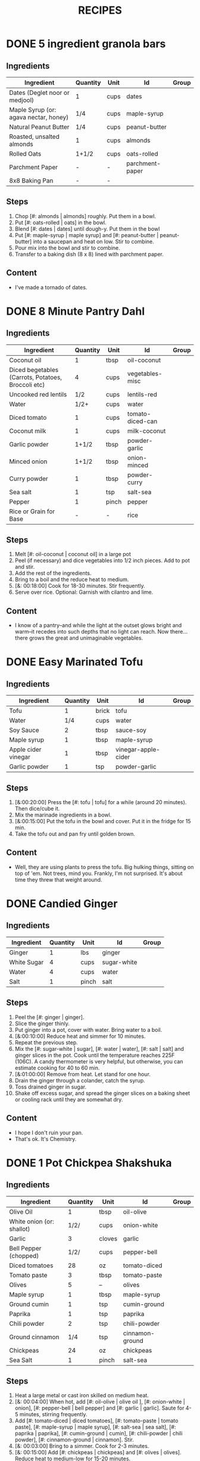 #+TITLE: RECIPES
#+RECIPE_COUNT: 20
* DONE 5 ingredient granola bars
CLOSED: [2019-09-01 Sun 13:41]
:PROPERTIES:
:original_recipe: https://minimalistbaker.com/healthy-5-ingredient-granola-bars/
:slug: granola-bars
:name: 5 Ingredient Granola Bars
:day_made: [2019-09-01]
:time: 00:25:00
:serves: 10 bars
:is_vegan: true
:is_vegetarian: false
:ease_of_making: 5/5
:rating: 5/5
:imgs: 1.JPG,2.JPG,1.gif
:END:
** Ingredients
| Ingredient                            | Quantity | Unit | Id              | Group |
|---------------------------------------+----------+------+-----------------+-------|
| Dates (Deglet noor or medjool)        | 1        | cups | dates           |       |
| Maple Syrup (or: agava nectar, honey) | 1/4      | cups | maple-syrup     |       |
| Natural Peanut Butter                 | 1/4      | cups | peanut-butter   |       |
| Roasted, unsalted almonds             | 1        | cups | almonds         |       |
| Rolled Oats                           | 1+1/2    | cups | oats-rolled     |       |
| Parchment Paper                       | -        | -    | parchment-paper |       |
| 8x8 Baking Pan                        | -        | -    |                 |       |
** Steps
1) Chop [#: almonds | almonds] roughly. Put them in a bowl.
2) Put [#: oats-rolled | oats] in the bowl.
3) Blend [#: dates | dates] until dough-y. Put them in the bowl
4) Put [#: maple-syrup | maple syrup] and [#: peanut-butter | peanut-butter] into a saucepan and heat on low. Stir to combine.
5) Pour mix into the bowl and stir to combine.
6) Transfer to a baking dish (8 x 8) lined with parchment paper.
** Content
:PROPERTIES:
:type: big-quote
:END:
- I've made a tornado of dates.
* DONE 8 Minute Pantry Dahl
CLOSED: [2019-09-01 Sun 15:24]
:PROPERTIES:
:original_recipe: https://ohsheglows.com/2017/07/21/8-minute-pantry-dal-two-ways/
:slug: pantry-dahl
:day_made: [2019-09-01]
:name: Pantry Dahl
:serves: 4
:time: 00:40:00
:is_vegan: true
:is_vegetarian: true
:ease_of_making: 5/5
:rating: 5/5
:imgs: 1.JPG,2.JPG,3.JPG
:END:
** Ingredients
| Ingredient                                         | Quantity | Unit  | Id               | Group |
|----------------------------------------------------+----------+-------+------------------+-------|
| Coconut oil                                        |        1 | tbsp  | oil-coconut      |       |
| Diced begetables (Carrots, Potatoes, Broccoli etc) |        4 | cups  | vegetables-misc  |       |
| Uncooked red lentils                               |      1/2 | cups  | lentils-red      |       |
| Water                                              |     1/2+ | cups  | water            |       |
| Diced tomato                                       |        1 | cups  | tomato-diced-can |       |
| Coconut milk                                       |        1 | cups  | milk-coconut     |       |
| Garlic powder                                      |    1+1/2 | tbsp  | powder-garlic    |       |
| Minced onion                                       |    1+1/2 | tbsp  | onion-minced     |       |
| Curry powder                                       |        1 | tbsp  | powder-curry     |       |
| Sea salt                                           |        1 | tsp   | salt-sea         |       |
| Pepper                                             |        1 | pinch | pepper           |       |
| Rice or Grain for Base                             |        - | -     | rice             |       |
** Steps
1) Melt [#: oil-coconut | coconut oil] in a large pot
2) Peel (if necessary) and dice vegetables into 1/2 inch pieces. Add to pot and stir.
3) Add the rest of the ingredients.
4) Bring to a boil and the reduce heat to medium.
5) [&: 00:18:00] Cook for 18-30 minutes. Stir frequently.
6) Serve over rice. Optional: Garnish with cilantro and lime.
** Content
:PROPERTIES:
:type: whisper
:END:
- I know of a pantry--and while the light at the outset glows bright and warm--it recedes into such depths that no light can reach. Now there... there grows
  the great and unimaginable vegetables.
* DONE Easy Marinated Tofu
CLOSED: [2019-09-02 Mon 13:49]
:PROPERTIES:
:day_made: [2019-09-02]
:ease_of_making: 5/5
:imgs: false
:is_vegan: true
:is_vegetarian: true
:name: Easy Marinated Tofu
:original_recipe: https://simpleveganblog.com/easy-marinated-tofu/
:rating: 4/5
:slug: marinated-tofu
:serves: 2
:time: 00:25:00
:END:
** Ingredients
| Ingredient          | Quantity | Unit  | Id                  | Group |
|---------------------+----------+-------+---------------------+-------|
| Tofu                |        1 | brick | tofu                |       |
| Water               |      1/4 | cups  | water               |       |
| Soy Sauce           |        2 | tbsp  | sauce-soy           |       |
| Maple syrup         |        1 | tbsp  | maple-syrup         |       |
| Apple cider vinegar |        1 | tbsp  | vinegar-apple-cider |       |
| Garlic powder       |        1 | tsp   | powder-garlic       |       |
** Steps
1) [&:00:20:00] Press the [#: tofu | tofu] for a while (around 20 minutes). Then dice/cube it.
2) Mix the marinade ingredients in a bowl.
3) [&:00:15:00] Put the tofu in the bowl and cover. Put it in the fridge for 15 min.
4) Take the tofu out and pan fry until golden brown.
** Content
:PROPERTIES:
:type: whisper
:END:
- Well, they are using plants to press the tofu. Big hulking things, sitting
  on top of 'em. Not trees, mind you. Frankly, I'm not surprised. It's about time they threw that weight around.
* DONE Candied Ginger
CLOSED: [2019-09-03 Tue 07:39]
:PROPERTIES:
:original_recipe: https://www.davidlebovitz.com/candied-ginger/
:day_made: [2019-09-02]
:slug: candied-ginger
:name: Candied Ginger
:serves: one jar! (roughly)
:time: 04:00:00
:is_vegan: true
:is_vegetarian: true
:imgs: 1.JPG,2.JPG,3.JPG
:ease_of_making: 2/5
:rating: 4/5
:END:
** Ingredients

| Ingredient  | Quantity | Unit  | Id          | Group |
|-------------+----------+-------+-------------+-------|
| Ginger      |        1 | lbs   | ginger      |       |
| White Sugar |        4 | cups  | sugar-white |       |
| Water       |        4 | cups  | water       |       |
| Salt        |        1 | pinch | salt        |       |
** Steps

1) Peel the [#: ginger | ginger].
2) Slice the ginger thinly.
3) Put ginger into a pot, cover with water. Bring water to a boil.
4) [&:00:10:00] Reduce heat and simmer for 10 minutes.
5) Repeat the previous step.
6) Mix the [#: sugar-white | sugar], [#: water | water], [#: salt | salt] and
   ginger slices in the pot. Cook until the temperature reaches 225F (106C). A
   candy thermometer is very helpful, but otherwise, you can estimate cooking
   for 40 to 60 min.
7) [&:01:00:00] Remove from heat. Let stand for one hour.
8) Drain the ginger through a colander, catch the syrup.
9) Toss drained ginger in sugar.
10) Shake off excess sugar, and spread the ginger slices on a baking sheet or cooling rack until they are somewhat dry.
** Content
:PROPERTIES:
:type: dialogue
:END:
- I hope I don't ruin your pan.
- That's ok. It's Chemistry.
* DONE 1 Pot Chickpea Shakshuka
CLOSED: [2019-09-03 Tue 21:30]
:PROPERTIES:
:original_recipe: https://minimalistbaker.com/1-pot-chickpea-shakshuka/
:day_made: [2019-09-03]
:name: 1 Pot Chickpea Shakshuka
:slug: chickpea-shakshuka
:is_vegan: true
:time: 01:00:00
:is_vegetarian: true
:serves: 3
:imgs: 1.JPG,2.JPG,3.JPG
:ease_of_making: 5/5
:rating: 4/5
:END:
** Ingredients
| Ingredient                | Quantity | Unit   | Id              | Group |
|---------------------------+----------+--------+-----------------+-------|
| Olive Oil                 |        1 | tbsp   | oil-olive       |       |
| White onion (or: shallot) |     1/2/ | cups   | onion-white     |       |
| Garlic                    |        3 | cloves | garlic          |       |
| Bell Pepper (chopped)     |     1/2/ | cups   | pepper-bell     |       |
| Diced tomatoes            |       28 | oz     | tomato-diced    |       |
| Tomato paste              |        3 | tbsp   | tomato-paste    |       |
| Olives                    |        5 | --     | olives          |       |
| Maple syrup               |        1 | tbsp   | maple-syrup     |       |
| Ground cumin              |        1 | tsp    | cumin-ground    |       |
| Paprika                   |        1 | tsp    | paprika         |       |
| Chili powder              |        2 | tsp    | chili-powder    |       |
| Ground cinnamon           |      1/4 | tsp    | cinnamon-ground |       |
| Chickpeas                 |       24 | oz     | chickpeas       |       |
| Sea Salt                  |        1 | pinch  | salt-sea        |       |
** Steps
1) Heat a large metal or cast iron skilled on medium heat.
2) [&: 00:04:00] When hot, add [#: oil-olive | olive oil ], [#: onion-white |
   onion], [#: pepper-bell | bell pepper] and [#: garlic | garlic]. Saute for 4-5 minutes, stirring frequently.
3) Add [#: tomato-diced | diced tomatoes], [#: tomato-paste | tomato paste], [#:
   maple-syrup | maple syrup], [#: salt-sea | sea salt], [#: paprika | paprika],
   [#: cumin-ground | cumin], [#: chili-powder | chili powder], [#: cinnamon-ground | cinnamon]. Stir.
4) [&: 00:03:00] Bring to a simmer. Cook for 2-3 minutes.
5) [&: 00:15:00] Add [#: chickpeas | chickpeas] and [#: olives | olives]. Reduce heat to medium-low for 15-20 minutes.
** Content
:PROPERTIES:
:type: big-quote
:END:
- I will be forever de-shelling chickpeas.
* DONE Lemony Collard Greens Pasta
CLOSED: [2019-09-04 Wed 18:13]
:PROPERTIES:
:original_recipe: https://cookieandkate.com/lemon-collard-greens-pasta/
:day_made: [2019-09-04]
:slug: collard-green-pasta
:is_vegan: false
:is_vegetarian: true
:time: 00:25:00
:serves: 2
:imgs: 1.JPG,2.JPG,3.JPG
:name: Leafy Spaghetti
:ease_of_making: 5/5
:rating: 5/5
:END:
** Ingredients
| Ingredient        | Quantity | Unit    | Id                |
|-------------------+----------+---------+-------------------|
| Swiss Chard       |       10 | leaves  | swiss-chard       |
| Spaghetti         |      1/3 | package | spaghetti         |
| Chopped Nuts      |        3 | tbsp    | nuts              |
| Olive Oil         |        1 | tbsp    | oil-olive         |
| Garlic            |        2 | cloves  | garlic            |
| Red Pepper Flakes |        1 | pinch   | red-pepper-flakes |
| Parmesan Cheese   |        1 | ounce   | cheese-parmesan   |
| Lemon             |        1 |         | lemon             |
** Steps
1) Bring a pot of salted water to boil. Cook the [#: spaghetti | pasta].
2) Drain the pasta, reserving a bit of cooking water. Set aside.
3) Cut out the "rib" of the swiss chard. Roll up the leaves like a cigar. Slice across the role, as thinly as possible.
4) Heat a skillet on medium heat. Toast the [#: nuts | nuts] until fragrant. Set aside.
5) Using the same skillet, heat the [#: oil-olive | olive oil]. When hot, put in
   the [#: garlic | garlic] and [#: red-pepper-flakes | red pepper flakes].
6) [&: 00:03:00] After a bit, toss in the swiss-chard. Sprinkle with salt. Stir often, about three minutes.
7) Scoop chard into pasta pot and toss with oil. Add pasta water if necessary.
8) Divide onto plates, top with nuts and parmesan shavings. Add two big lemon
   wedges per person.
** Content
:PROPERTIES:
:type: haiku
:END:
- Big leaflet of chard
- Or, collars of collard greens
- Friend of spaghetti.
* DONE Bowl #1
CLOSED: [2019-09-10 Tue 18:10]
:PROPERTIES:
:original_recipe: https://tasty.co/recipe/protein-packed-buddha-bowl
:day_made: [2019-09-08]
:slug: bowl1
:is_vegan: true
:name: Bowl #1
:serves: 2
:is_vegetarian: true
:imgs: 1.JPG,2.JPG,3.JPG
:ease_of_making: 3/5
:rating: 5/5
:END:
** Ingredients
| Ingredient       | Quantity | Unit | Id               | Group    |
|------------------+----------+------+------------------+----------|
| Tofu             |        8 | oz   | tofu             |          |
| Sweet Potato     |        1 |      | potato-sweet     |          |
| Onion            |        1 |      | onion            |          |
| Garlic           |        2 |      | garlic           |          |
| Olive Oil        |        3 | tbsp | oil-olive        | Marinade |
| Chickpeas        |        1 | cups | chickpeas        |          |
| Salt             |        1 | tsp  | salt             | Marinade |
| Pepper           |      1/2 | tsp  | pepper           |          |
| Chili powder     |        1 | tsp  | chili-powder     |          |
| Garlic powder    |        1 | tsp  | garlic-powder    |          |
| Quinoa           |    1+1/2 | cups | quinoa           |          |
| Shredded Carrots |      1/4 | cups | carrots-shredded |          |
| Avocado          |        1 |      | avocado          |          |
| Lemon            |        1 |      | lemon            |          |
| Sesame Oil       |      1/2 | tsp  | oil-sesame       | Marinade |
| Hot Sauce        |        1 | tsp  | sauce-hot        | Marinade |
| Dried thyme      |        2 | tsp  | thyme            | Marinade |
| Paprika          |        1 | tsp  | paprika          | Marinade |
|                  |          |      |                  |          |
** Steps
1) Make the marinade: combine [#: oil-olive | olive oil], [#: oil-sesame |
   seasame oil], [#: sauce-hot | hot sauce], [#: thyme | thyme], [#: paprika | paprika],
   and [#: salt | salt]. Set aside.
2) [&: 00:30:00] Add marinade and tofu to a container and marinate for at least
   30 minutes (up to a day).
3) Preheat the oven to 400F (200C).
4) [&: 00:20:00] Cut [#: potato-sweet | sweet potato] into cubes. Slice the [#:
   onion | onion], dice [#:garlic | garlic]. Put it all on a
   baking sheet. Drizzel with oil, season with salt and pepper. Bake for 20-25 min.
5) In a medium bowl, add the [#: chickpeas | chickpeas], salt, pepper, [#:
   chili-powder | chili powder], and [#: garlic-powder | garlic powder]. Stir to combine.
6) [&: 00:10:00] Transfer chickpeas to skillet and cook on medium heat for 10 minutes. Set aside.
7) [&: 00:10:00] Fry the tofu in the same pan for about 10 minutes on each side.
8) Slice tofu as you like.
9) Optional: Combine with quinoa, greens, sweet potatoes, onions, chickpeas, carrots,
   tofu, and avocado.
** Content
:PROPERTIES:
:type: big-quote
:END:
- Sit and be patient, like marinating tofu.
* DONE Massaman Curry
CLOSED: [2019-09-10 Tue 19:18]
:PROPERTIES:
:day_made: [2019-09-10]
:ease_of_making: 5/5
:imgs: false
:is_vegan: true
:is_vegetarian: true
:name: Massaman Curry
:original_recipe: https://minimalistbaker.com/easy-1-pot-massaman-curry/
:rating: 5/5
:serves: 2
:slug: massaman-curry
:time: 01:00:00
:END:
** Ingredients
| Ingredient       | Quantity | Unit    |
|------------------+----------+---------|
| Tofu             |        1 | package |
| Coconut oil      |        2 | tbsp    |
| Cumin powder     |        1 | tsp     |
| Coriander powder |        1 | tsp     |
| Red Curry Paste  |        5 | tbsp    |
| Baby potatoes    |    1+1/2 | cups    |
| Carrots          |        2 |         |
| Coconut milk     |       28 | oz      |
| Water            |    1+1/2 | cups    |
| Ground cinnamon  |      1/4 | tsp     |
| Soy sauce        |        2 | tbsp    |
| Maple syrup      |        2 | tbsp    |
| Peanut butter    |        2 | tbsp    |
| Lime juice       |        2 | tbsp    |
** Steps
1) Press your tofu. You'll come back and cube it once pressed.
2) Heat a large pot or dutch oven on medium heat. Once hot, add oil and shallot.
3) [&: 00:02:00] Saute for 2 minutes. Stir frequently.
4) [&: 00:02:00] Add cumin and coriander. Saute for 2 minutes, stirring frequently.
5) [&: 00:01:00] Add red curry paste and stir for another minute.
6) [&: 00:02:00] Add potatoes and carrots and stir to coat. Cook for 2 minutes.
7) Add coconut milk, water, cinnamon, soysauce, maple syrup, and peanut butter.
   Add your tofu or other protein now.
8) [&: 00:10:00] Bring to a simmer and cook for 10-15 minutes uncovered. Don't
   boil it. Simmer it.
9) Near the end of the previous step, toss in your tofu and the lime. Cook for
   another few minutes.
10) [&: 00:05:00] Let stand for 10 minutes.
11) Enjoy with a side of rice.
** Content
:PROPERTIES:
:type: blurb
:END:
- We made this quite a while ago. In fact, I can't really remember much about it
  since then, except that we used shrimp, and now I feel bad about that because
  the original recipe posts it up as vegan. I shouldn't feel bad, but I'm also
  making a concerted effort that these recipes be vegetarian or vegan. I've been
  thinking about those terms a lot. I rarely eat meat these days, and now my
  decision not to is becoming more intentional and political. So, I guess that
  comes with a bit of guilt. So yeah. Anyway. It was pretty good.
* DONE Cauliflower Rice Stir Fry
:PROPERTIES:
:day_made: [2019-09-12]
:ease_of_making: 5/5
:imgs: 1.JPG,2.JPG,3.JPG
:is_vegan: true
:is_vegetarian: true
:name: Cauliflower Rice Stir Fry
:original_recipe: https://minimalistbaker.com/30-minute-cauliflower-rice-stir-fry/
:rating: 5/5
:serves: 2
:slug: cauliflower-rice-stir-fry
:timer: 00:45:00
:END:
** Ingredients
| Ingredient                                | Quantity | Unit |
|-------------------------------------------+----------+------|
| Cauliflower                               |        1 | head |
| Water (for cauliflower rice)              |        3 | tbsp |
| Coconut oil                               |        2 | tbsp |
| Peanut or Almond Butter                   |        2 | tbsp |
| ginger                                    |        1 | tbsp |
| Maple syrup                               |        1 | tbsp |
| Soy sauce (for the sauce)                 |        4 | tbsp |
| Soy sauce (for the stir fry)              |        3 | tbsp |
| Lime juice                                |        2 | tbsp |
| Chili garlic sauce or sriracha            |      2-4 | tbsp |
| Water                                     |        - | tbsp |
| Green beans (trimmed and halved)          |    1+1/2 | cups |
| Cabbage (thinly sliced)                   |        1 | cups |
| Green onions (diced)                      |        1 | cups |
| Bell Pepper (thin slices, lengthwise)     |        1 | -    |
| Cashews                                   |      3/4 | cups |
| A Blender or a grater for the cauliflower |          |      |
** Steps
1) Wash the cauliflower. Chop it in a blender until you have small chunks (that
   look more like rice than cauliflower.)
2) Create the sauce: add coconut oil, peanut butter, soy sauce lime juice, chili
   garlic sauce, fresh ginger, maple syrup, and water into a small bowl. Whisk
   to combine. Set aside.
3) [&: 00:05:00] Heat a skillet over medium-low. Add cauliflower rice and water. Stir and
   cover with a lid to steam. Cook for 4-6 minutes or until just tender. Remove
   and let some steam out.
4) [&: 00:04:00] Heat another skillet (or pot) on medium heat. When hot, add coconut oil and
   green beans. Season with 1/3 of the soy sauce used for the stirfry (1tbsp).
   Cover with lid and steam for about 4 minutes.
5) [&: 00:03:00] Add bell peppers, green onion, cabbage, and remaining soy sauce (2tbsp).
   Stir. Saute for 3-4 minutes.
6) Add cashes and cauliflower rice and stir to combine.
7) [&: 00:03:00] Add the sauce to the beans. Increase heat to medium-high. Cook for about
   3 minutes until hot.
** Content
:PROPERTIES:
:type: whisper
:END:
- Don't use too much soy-sauce. Just don't.
* DONE Spicy Kale and Coconut Fried Rice
:LOGBOOK:
:END:
:PROPERTIES:
:day_made: [2019-09-17]
:ease_of_making: 4/5
:imgs: 1.JPG,2.JPG,3.gif
:is_vegan: false
:is_vegetarian: true
:name: Kale And Coconut Rice
:original_recipe: https://cookieandkate.com/spicy-kale-and-coconut-fried-rice/
:rating: 5/5
:serves: 4
:slug: kale-coconut-rice
:time: 00:40:00
:END:
** Ingredients
| Ingredient                                        | Quantity | Unit  |
|---------------------------------------------------+----------+-------|
| coconut oil                                       |        2 | tbsp  |
| eggs                                              |        2 | -     |
| garlic (minced)                                   |        2 |       |
| green onions (chopped)                            |        1 | bunch |
| Chopped vegetables (peppers, brussel sprouts etc) |        1 | cups  |
| Kale (ribs removed, chopped)                      |        1 | bunch |
| Sea salt                                          |      1/4 | tsp   |
| unsweetened coconut flakes or shreds              |      3/4 | cups  |
| Rice (uncooked)                                   |        1 | cup   |
| Soy sauce                                         |        2 | tsp   |
| Sriracha                                          |        2 | tsp   |
| Lime (halved)                                     |        1 |       |
| Cilantro                                          |          |       |
** Steps
1) Cook the rice and set it aside to cool.
2) Heat a large skillet on medium high heat. Add 1 teaspoon of coconut oil.
3) Add eggs and stir frequently so they are sort of scrambled. Transfer to bowl
   when done and wipe the pan clean.
4) Add a tablespoon of coconut oil to pan. Add garlic, green onions and
   vegetables. Cook until fragrant (30 seconds).  Add the kale and salt . Cook
   until wilted, about 1-2 minutes. Transfer to bowl with eggs.
5) Add 2 more tablespoons of coconut oil to the pan AGAIN. Add the coconut
   flakes, stir frequently until golden. Add the cooked rice and stir
   occaisionally until hot, about 3 minutes
6) Pour the contents of the bowl back into the pan, breaking up the scrambled
   egg with a spatula.
7) Add Soy sauce, Sriracha, and half of the lime juice. Stir.
8)
** Content
:PROPERTIES:
:type: dialogue
:END:
- Clap-Clap (!) You know what that means?
- Dinner time!
* DONE Pear And Brie Salad
:PROPERTIES:
:day_made: [2019-09-19]
:ease_of_making: 5/5
:imgs: 1.JPG,2.JPG,3.JPG
:is_vegan: false
:is_vegetarian: true
:name: Pear + Brie Salad
:original_recipe: https://www.theorganickitchen.org/pears-and-brie-salad-with-honey-champagne-vinaigrette/
:rating: 5/5
:serves: 2
:slug: pear-brie-salad
:time: 00:30:00
:END:
** Ingredients
| Ingredient                   | Quantity | Unit   |
|------------------------------+----------+--------|
| Greens: Spinach / Arugla etc |        4 | cups   |
| Broccoli                     |        2 | cups   |
| Potatoes (chopped)           |        1 | cups   |
| Dill                         |        1 | sprig  |
| Pears (sliced)               |        2 | --     |
| Brie Cheeze                  |      4-6 | slices |
| Cranberries                  |      1/3 | cups   |
| Avocado                      |      1/2 | --     |
| Pecans (chopped)             |      1/3 | cups   |
| Olive oil                    |      1/2 | cups   |
| Apple cider vinegar          |        2 | tsp    |
| Rice wine vinegar            |      1/4 | cups   |
| Shallots (minced)            |        1 | tbsp   |
| Maple Syrup                  |        1 | tbsp   |
| Pepper                       |        1 | pinch  |
** Steps
1) [&: 00:00:05] Preheat oven to 425. Add chopped potatoes and broccoli florets to bowl with olive oil and salt and pepper and dill. Put on a baking sheet on parchment paper. Bake for 10-12 minutes
2) Prepare the dressing for the salad. Add the following to a container and whisk: Olive oil, Rice wine vinegar, shallots, maple syrup, ground pepper.
3) Prepare the salad: Lightly apply the dressing to the greens Arrange pear slices and briece on plate.  Drizzle with dressing. Add greens, cranberries,
   pecans, and extra slices of pear. Add a bit more dressing.
4) Add the potatoes and broccoli as a side or mixed with the salad.
** Content
:PROPERTIES:
:type: whisper
:END:
- A voice echoes out from the darkness.
  "You can put cheese on salad".
  It sounds weird, but you didn't know this before.
  You can feel yourself becoming more cultured already.
* DONE Sweet Potato Gnocchi
:PROPERTIES:
:day_made: [2019-09-22]
:ease_of_making: 3/5
:imgs: 1.JPG,2.JPG,4.gif
:is_vegan: false
:is_vegetarian: true
:name: Sweet Potato Gnocchi
:original_recipe: https://biancazapatka.com/en/vegan-sweet-potato-gnocchi/
:rating: 4/5
:slug: sweet-potato-gnocci
:serves: 2
:time: 01:10:00
:END:
** Ingredients
| Ingredient                                 | Quantity | Unit |
|--------------------------------------------+----------+------|
| Sweet Potato (large / 600g)                |        1 | --   |
| Nutritional Yeast or Parmesan (optional)   |      2-3 | tbsp |
| Flour                                      |      1/3 | cups |
| Salt                                       |      1/2 | tsp  |
| Vegan butter or coconut oil                |        2 | tbsp |
| Garlic                                     |        3 | --   |
| Optional Nuts (pine or pecan, or whatever) |        4 | tbsp |
** Steps
1) [&: 00:50:00] Prick the sweet potato several times with a fork. Put it in the oven for 50-60 minutes at about 425 degrees.
2) Peel the sweet potato. Scoop the inside into a bowl. Mash it smooth. Add salt. Add nutritional yeast if you want. Add the flour and knead gently. Don't over knead. Try to use as little flour as possible.
3) Transfer the dough to a floured work surface. Form it in a flat ball and cut into quarters. Take a piece and form a long rope, rolling it into a long rope. Cut the rope into 2cm pieces.
4) Create gnocchi "ridges" into the sweet potato pieces by rolling it along the tines of a fork (from the tip backward).
5) Bring a pot of salted water to a boil. Add the gnocchi, cook until they float to the top of the water. Drain. Optional: toss with a little olive oil to prevent sticking.
6) If you have more gnocchi than you need, now is the time to freeze the abundance.
7) [&: 00:15:00] Put tomatoes onto a baking sheet with cloves of garlic. Drizzle  with olive oil. Season with salt and pepper. Roast in the oven at 400 for 15 minutes.
8) Toast nuts in a small pan with additional oil. Set aside.
9) Heat butter or coconut oil on medium. Add the gnocchi and roast until golden-brown and crispy.
10) Serve Gnocchi with roasted tomatoes and nuts and sprinkle with cheese or fresh chooped herbs if you like.
** Content
:PROPERTIES:
:type: big-quote
:END:
- This one is worth the extra prep time.
* DONE Garlic and White Wine Pasta with Brussel Sprouts
:PROPERTIES:
:day_made: [2019-09-23]
:ease_of_making: 3/5
:imgs: false
:is_vegan: true
:is_vegetarian: true
:name: Garlic and White Wine Pasta with Brussel Sprouts
:original_recipe: https://minimalistbaker.com/vegan-garlic-alfredo-pasta/
:rating: 3/5
:slug: garlic-alfredo-pasta
:serves: 2
:time: 00:30:00
:END:
** Ingredients
| Ingredient               | Quantity | Unit   |
|--------------------------+----------+--------|
| Brussel Sprouts (halved) |       16 | ounces |
| Olive Oil                |        ~ | tbsp   |
| Garlic                   |        4 | cloves |
| White Wine               |      1/3 | cups   |
| Cornstarch               |        4 | tbsp   |
| Almond milk              |      3/4 | cups   |
| Nutritional Yeast        |        4 | tbsp   |
| Parmesean                |      1/4 | cups   |
| Pasta                    |       10 | ounces |
|                          |          |        |
** Steps
1) Preheat oven to 400 F. Add brussel sprouts to baking sheet in a single layer. Drizzel with oil and season with salt and pepper. Arranger in a single layer.
2) Bring a pot of water to a boil.
3) Heat a skillet. Add 1-2 tbsp of oil. Add garlic. Saute for 3 minutes.
4) [&:00:02:00] Add wine. Saute for 2-4 minutes.
5) Add cornstarch and almond milk and whisk. It'll be clumpy.
6) Move the mixture to a blender. Add nutritional yeast, salt + pepper,
   parmesean cheese. Blend on high until cremay and smooth.
7) Transfer sauce back to skilled and warm over medium low heat. It should
   thicken, then lower the heat to low and simmer until the pasta is cooked. If
   it gets too thick, add almond milk to thin it out. Try not to let a film form overtop.
8) [&:00:12:00] Add brussel sprouts to the oven for 12-15 minutes or umtil
   golden brown.
9) At the same time as the previous step, add pasta to boiling water and cook
   according to the package instructions.
10) Once the pasta is cooked, drain the water and add directly to the sauce
    along with the brussel sprouts. Season with more parmesean if you want.
** Content
:PROPERTIES:
:type: big-quote
:END:
- I forgot to take photos for this one.
* DONE Raw beet salad
CLOSED: [2019-09-25 Wed 14:42]
:PROPERTIES:
:slug: salad-raw-beet
:original_recipe: https://cookieandkate.com/raw-beet-salad-with-carrot-quinoa-spinach
:time: 00:50:00
:day_made: [2019-09-24]
:is_vegan: ?
:is_vegetarian: ?
:name:     Raw Beet Salad w/ Quinoa
:ease_of_making: 4/5
:imgs: 1.JPG,2.JPG,3.JPG,5.gif
:rating: 4/5
:END:
** Ingredients
| Ingredient                       | Quantity | Unit |
|----------------------------------+----------+------|
| Quinoa                           |      1/2 | cups |
| Edamame                          |        1 | cups |
| Nuts (almonds, pecans, whatever) |      1/3 | cups |
| A Beet (peeled)                  |        1 | --   |
| A Large carrot                   |        1 | --   |
| Baby Spinach or Arugula          |        2 | cups |
| Avocado (cubed)                  |        1 | --   |
| Apple Cider Vinegar              |        3 | tbsp |
| Lime Juice                       |        2 | tbsp |
| Olive Oil                        |        2 | tbsp |
| Maple Syrup                      |        2 | tbsp |
| Dijon Mustard                    |        1 | tsp  |
| Salt, Pepper                     |       -- | --   |
|                                  |          |      |
** Steps
1) [&:00:15:00] Cook the quinoa: combine the quinoa with 1 cup of water. Bring to a boil,
   reduce heat and simmer for 15 minutes.
2) [&:00:05:00] Cook the edamame: bring a pot of water to boil, add the frozen edamame for 5
   minutes. Drain and set aside.
3) [&:00:05:00] Toast the nuts in a pan over medium heat until they are fragrant. About 5 minutes.
4) Prepare the beets/carrots: either chop finely or use a spiralizer to prepare
   the vegetables.
5) Prepare the vinaigrette: whisk together Apple cider vinegar, lime juice,
   olive oil, maple syrup, dijon mustard, and salt and pepper.
6) Apply the dressing, not too much - if you have a lot of salad, portion it out
   and store undressed leftovers and save the dressing for leftovers.
** Content
:PROPERTIES:
:type: whisper
:END:
- You don't need a spiralizer for this, but it's helpful.
* DONE Kimchi Udon
CLOSED: [2019-10-06 Sun 12:50]
:PROPERTIES:
:day_made: [2019-09-30]
:ease_of_making: 4/5
:imgs: 1.JPG,2.JPG,3.JPG,4.JPG
:is_vegan: false
:is_vegetarian: true
:name: Kimchi Udon
:original_recipe: https://www.bonappetit.com/recipe/kimchi-udon-with-scallions
:rating: 4/5
:slug: kimchi-udon
:serves: 2
:time: 00:30:00
:END:
** Ingredients
| Ingredient                                           | Quantity | Unit |
|------------------------------------------------------+----------+------|
| Butter, unsalted                                     |        5 | tbsp |
| Kimchi (chopped)                                     |        1 | cups |
| Kimchi (juice)                                       |      1/3 | cups |
| Gochujang                                            |        2 | tbsp |
| Vegetable Broth                                      |     1/2/ | cup  |
| Udon Noodles                                         |        1 | lb   |
| Toasted Sesame Seeds                                 |        1 | tbsp |
| Salt                                                 |          | --   |
| Egg yolks                                            |        4 | --   |
| Scallions (white and pale green only, thinly sliced) |        3 | --   |
** Steps
1) Chop kimchi and collect kimchi juice.
2) [&: 00:04:00] Heat 2 tbsp of butter on medium high. Add chopped kimchi and gochujang and
   cook, stirring until kimchi is softened and lightly caramelized, around 4 minutes.
3) [&: 00:03:00] Add broth and kimchi juice and bring to a simmer. Cook until slightly reduced,
   about 3 minutes.
4) Boil noodles according to package directions.
5) [&: 00:02:00] Using tongs, transfer noodles to the skillet and add the remaining 3 tbsp of
   butter. Cook, tossing often, about 2 minutes.
6) Season with salt if needed.
7) Divide into bowls, top with egg yolks, scallions and sesame seeds.
** Content
:PROPERTIES:
:type: whisper
:END:
- You can remove an egg white by moving the egg from hand to hand.
* DONE Miso Asparagus
CLOSED: [2019-10-06 Sun 12:50]
:PROPERTIES:
:day_made: [2019-10-01]
:ease_of_making: 4/5
:imgs: 1.JPG,2.JPG,3.gif
:is_vegan: true
:is_vegetarian: true
:name: Miso Asparagus
:original_recipe: https://www.bonappetit.com/recipe/ginger-miso-grilled-asparagus
:rating: 2.5/5
:slug: miso-asparagus
:serves: 2
:time: 00:30:00
:END:
** Ingredients
| Ingredient                 | Quantity | Unit     |
|----------------------------+----------+----------|
| Mirin                      | 1/4      | cups     |
| Miso                       | 1/4      | cups     |
| Rice Wine Vinegar          | 2        | tbsp     |
| Ginger - peeled and grated | 2        | tsp      |
| Asparagus                  | 2        | bunches  |
| Lime wedges                | 4        | --       |
| Scallions (Green onions)   | 1/4      | cups     |
| Sesame Seeds               | --       | sprinkle |
|                            |          |          |
** Steps
1) Prepare a grill to heat.
2) Whisk mirin, miso, vinegar, ginger, in a small bowl.
3) Place asparagus in a container and pour miso mixture over. Toss to coat.
4) Let things stew a few minutes. Cut the scallions.
5) [&:00:04:00] Grill asparagus (or put it in a pan if you don't have a grill), turning occasionally until charred on all sides. About 4 minutes.
6) Transfer to plate, squeeze lime juice and top with scallions and sesame seeds.
** Content
:PROPERTIES:
:type: whisper
:END:
- This could probably be a good side but we don't think it turned out super
  well. We don't have a BBQ right now so we used a pan. This made the asparagus
  a bit limp. We also probably over-doused it in the miso sauce... if you were
  using a grill it would have more places to drip off.
* DONE Breakfast Quinoa 
CLOSED: [2019-10-06 Sun 12:50]
:PROPERTIES:
:day_made: [2019-10-03]
:ease_of_making: 5/5
:imgs: false
:is_vegan: true
:is_vegetarian: true
:name: Breakfast Quinoa
:original_recipe: https://cookieandkate.com/cinnamon-breakfast-quinoa-recipe/
:rating: 5/5
:slug: breakfast-quinoa
:serves: 4
:time: 00:40:00
:END:
** Ingredients
| Ingredient                  | Quantity | Unit |
|-----------------------------+----------+------|
| Quinoa                      | 1        | cups |
| Water                       | 2        | cups |
| Maple Syrup                 | 2~       | tbsp |
| Pecans or Walnuts (chopped) | 1/4      | cups |
| Cinnamon                    | 1 or 2   | tsp  |
| Coconut oil                 | 2        | tbsp |
| Fresh berries               | --       | --   |
| Almond butter               | --       | --   |
** Steps
1) [&:00:15:00] Make the quinoa: Put two cups of water and one cup of quinoa into a pot. Bring it to a boil and then reduce to a simmer and cover for 15 minutes
2) [&:00:04:00] Heat chopped nuts in a saucepan. Stir frequently until they smell fragrant. Do it for 4-6 minutes.
3) [&:00:00:15] Add coconut oil, cinnamon to the pot. Stir frequently until coconut oil melts and cinnamon becomes fragrant. About 15 seconds.
4) [&:00:00:02] Add the quinoa to the pot and stir to combine. Cook, stirring constantly, until quinoa is warmed through. Should take a minute or two. Remove from the burner and add maple syrup.
5) Add the nut to the quinoa. Top with a sprinkle of cinnamon.
6) Top with fresh berries and almond butter.
** Content
:PROPERTIES:
:type: big-quote
:END:
- I NEED ALL THE ALMOND BUTTER.
* DONE Black Bean Salad
CLOSED: [2019-10-06 Sun 12:50]
:PROPERTIES:
:day_made: [2019-10-03]
:ease_of_making: 5/5
:imgs: 1.JPG,2.JPG,3.JPG
:is_vegan: true
:is_vegetarian: true
:name: Black Bean Salad
:original_recipe: https://cookieandkate.com/black-bean-salad-recipe/
:rating: 5/5
:slug: black-bean-salad
:serves: 4
:time: 00:20:00
:END:
** Ingredients
| Ingredient                | Quantity | Unit             |
|---------------------------+----------+------------------|
| Black beans               |        3 | Cans (15oz/each) |
| Canned Corn               |        1 | cups             |
| Bell Pepper (any colour)  |        1 | --               |
| Cherry Tomatoes           |        1 | cups             |
| Red Onion (diced)         |        1 | cups             |
| Jalapeno (seeds optional) |        1 |                  |
| Lime Zest                 |      1/2 | tsp              |
| Lime juice                |        2 | tbsp             |
| Olive oil                 |      1/4 | cups             |
| White vinegar             |      1/4 | cups             |
| Chili powder              |      1/2 | tsp              |
| Cumin                     |      1/2 | tsp              |
| Salt                      |      1/2 | tsp              |
| Sliced Avocado (optional) |        1 | --               |
** Steps
1) In a large serving bowl combine all the ingredients.
2) Cover and chill. Leftovers should last 3 to 4 days.
** Content
:PROPERTIES:
:type: blurb
:END:
- This has a lot of ingredients but very few steps. You'll basically end up just combing a bunch of stuff in a bowl  and then adding a dressing. We'd recommend not adding the dressing to the entire bowl if you plan on having leftovers, but adding the dressing every time you have the dish.
* TODO Thai-Spice Rice Bowls                                                    :needs_photos:
:PROPERTIES:
:day_made: [2019-10-07]
:ease_of_making: 5/5
:imgs: 1.JPG,2.JPG,3.JPG
:is_vegan: true
:is_vegetarian: true
:name: Thai-Spice Rice Bowls
:original_recipe: https://cookieandkate.com/thai-spiced-rice-bowls-recipe/
:rating: 3/5
:serves: 6
:slug: thai-rice-bowl
:time: 00:40:00
:END:
** Ingredients
| Ingredient             |  Quantity | Unit      |
|------------------------+-----------+-----------|
| Rice                   |         1 | cups      |
| Olive oil              |         1 | tsp       |
| Garlic                 |         4 | cloves    |
| Ginger                 |         1 | thumb-tip |
| Red curry paste        |         1 | tbsp      |
| Soy sauce              |       1/4 | cups      |
| Peanut butter          |       1/4 | cups      |
| Vegetable broth        |         4 | cups      |
| Coconut milk           | 1 (14 oz) | can       |
| Honey                  |         2 | tbsp      |
| Carrots (matchsticked) |         1 | cups      |
| Cucumber               |       1/2 | --        |
| Bell pepper (sliced)   |         1 | --        |
| Peanuts                |       1/4 | cups      |
| Green onions (sliced)  |         2 | --        |
| Jalapeno               |         1 | --        |
| Lime                   |         1 | --        |
** Steps
1) Make the rice. Cook according to packaging.
2) Prepare garnishes: matchstick the carrots, thinly slice the cucumber, slice the jalapeno into rings and chop the peanuts.
3) Broth pt. 1: heat saucepan with oil. Add garlic and ginger when hot, for 30 seconds.
4) Broth pt. 2: Add thai curry paste, soy sauce, peanut butter, vegetable broth, coconut milk and honey.
5) [&:00:10:00] Broth pt. 3: Bring to boil, reduce heat, simmer for 10 minutes.
6) Put rice in bowls, add broth, add diced vegetables as garnish. Enjoy!
* TODO Grilled Tofu + Pineapple Salsa + Coconut Rice                            :needs_photos:
:PROPERTIES:
:day_made: [2019-10-10]
:ease_of_making: 3/5
:imgs: 1.JPG,2.JPG,3.JPG
:is_vegan: true
:is_vegetarian: true
:name: Grilled Tofu + Pineapple Salsa + Coconut Rice
:original_recipe: https://ohsheglows.com/2012/07/09/grilled-tofu-with-pineapple-salsa-and-coconut-rice/
:rating: 3/5
:serves: 2-3
:slug: tofu-pineapple-rice
:time: 00:50:00
:END:
** Ingredients
| Ingredient                | Quantity | Unit        | Id                | Group           |
|---------------------------+----------+-------------+-------------------+-----------------|
| Tofu (firm)               |        1 | package     | tofu              | tofu            |
| Olive oil                 |       -- | --          | olive_oil         | tofu            |
| salt                      |       -- | pinch       | salt              | tofu            |
| Shredded Coconut          |      1/4 | cups        | shredded_coconut  | coconut rice    |
| Brown rice                |        1 | cups        | brown_rice        | coconut rice    |
| Coconut milk              |        1 | can (400ml) | coconut_milk      | coconut rice    |
| Brown Sugar               |        2 | tsp         | brown_sugar       | coconut rice    |
| Coconut oil               |        1 | tsp         | coconut_oil       | coconut rice    |
| Pineapple (diced)         |    1+1/2 | cups        | pineapple         | pineapple salsa |
| Red onion (diced)         |      1/4 | cups        | red_onion         | pineapple salsa |
| Jalapenos (seeded, diced) |        1 | pepper      | jalapenos         | pineapple salsa |
| Garlic (minced)           |        1 | clove       | garlic            | pineapple salsa |
| Bell pepper               |        1 | --          | bell_pepper       | pineapple salsa |
| Fresh lime juice          |        3 | tbsp        | lime_juice        | pineapple salsa |
| Red pepper flakes         |        1 | dash        | red_pepper_flakes | pineapple salsa |
** Steps
1) [&:00:20:00] Press the [#: tofu | tofu] for about 20 minutes (put something heavy on it.)
2) Preheat your oven for the coconut rice. 300 degrees farenheiht. Toast it for
   8-12 minutes until golden brown.
3) Go prep the salsa. Mix in bowl: diced pineapple, diced red onion, diced
   jalapenos, garlic clove, peppers, lime juice, red pepper flakes.
4) Make the rice, but with the coconut milk (instead of water!). Mix the can
   with the rice, bring it to a boil and then cover with a lid for 20-25 minutes
   until it's tender.
5) When rice is done, stir in some brown sugar and, optionally, coconut oil.
6) Grill the tofu - use a bbq or pan and heat the tofu for about 5 minutes on
   each side.
** Content
:PROPERTIES:
:type: blurb
:END:
- This recipe has a lot going on at once. If you are good at multitasking it
  might go quickly. I wouldn't know. Anyway. We'd recommend pressing the
  tofu first and then starting the coconut rice, both of which take 20-25
  minutes. Also, when you grill the tofu, don't cut it too thick. If the tofu is
  bland, you could use some BBQ sauce. You know what it is.

